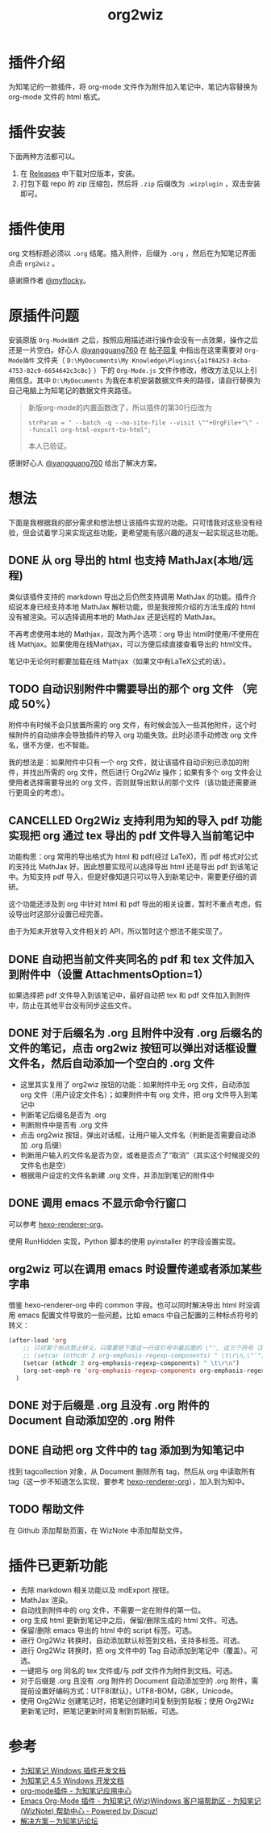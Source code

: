 #+TITLE: org2wiz
#+OPTIONS: ^:{}

* 插件介绍
为知笔记的一款插件，将 org-mode 文件作为附件加入笔记中，笔记内容替换为 org-mode 文件的 html 格式。
* 插件安装
下面两种方法都可以。
1. 在 [[https://github.com/saccohuo/org2wiz/releases][Releases]] 中下载对应版本，安装。
2. 打包下载 repo 的 zip 压缩包，然后将 ~.zip~ 后缀改为 ~.wizplugin~ ，双击安装即可。
* 插件使用
org 文档标题必须以 ~.org~ 结尾。插入附件，后缀为 ~.org~ ，然后在为知笔记界面点击 ~org2wiz~ 。

感谢原作者 [[http://bbs.wiz.cn/space-uid-5130.html][@myflocky]]。
* 原插件问题
安装原版 ~Org-Mode插件~ 之后，按照应用描述进行操作会没有一点效果，操作之后还是一片空白。好心人 [[http://bbs.wiz.cn/space-uid-26363.html][@yangguang760]] 在 [[http://bbs.wiz.cn/forum.php?mod=redirect&goto=findpost&ptid=17135&pid=109573][帖子回复]] 中指出在这里需要对 ~Org-Mode插件~ 文件夹（ ~D:\MyDocuments\My Knowledge\Plugins\{a1f84253-8cba-4753-82c9-6654642c3c8c}~ ）下的 ~Org-Mode.js~ 文件作修改，修改方法见以上引用信息。其中 ~D:\MyDocuments~ 为我在本机安装数据文件夹的路径，请自行替换为自己电脑上为知笔记的数据文件夹路径。

#+BEGIN_QUOTE
新版org-mode的内置函数改了，所以插件的第30行应改为
#+BEGIN_SRC
strParam = " --batch -q --no-site-file --visit \""+OrgFile+"\" --funcall org-html-export-to-html";
#+END_SRC
本人已验证。
#+END_QUOTE

感谢好心人 [[http://bbs.wiz.cn/space-uid-26363.html][@yangguang760]] 给出了解决方案。
* 想法
下面是我根据我的部分需求和想法想让该插件实现的功能。只可惜我对这些没有经验，但会试着学习来实现这些功能，更希望能有感兴趣的道友一起实现这些功能。
** DONE 从 org 导出的 html 也支持 MathJax(本地/远程)
CLOSED: [2018-01-27 Sat 02:30]
:LOGBOOK:
- State "DONE"       from "TODO"       [2018-01-27 Sat 02:30]
:END:
类似该插件支持的 markdown 导出之后仍然支持调用 MathJax 的功能。插件介绍说本身已经支持本地 MathJax 解析功能，但是我按照介绍的方法生成的 html 没有被渲染。可以选择调用本地的 MathJax 还是远程的 MathJax。

不再考虑使用本地的 Mathjax，现改为两个选项：org 导出 html时使用/不使用在线 Mathjax。如果使用在线Mathjax，可以方便后续直接查看导出的 html文件。

笔记中无论何时都要加载在线 Mathjax（如果文中有LaTeX公式的话）。
** TODO 自动识别附件中需要导出的那个 org 文件 （完成 50%）
附件中有时候不会只放置所需的 org 文件，有时候会加入一些其他附件，这个时候附件的自动排序会导致插件的导入 org 功能失效。此时必须手动修改 org 文件名，很不方便，也不智能。

我的想法是：如果附件中只有一个 org 文件，就让该插件自动识别已添加的附件，并找出所需的 org 文件，然后进行 Org2Wiz 操作；如果有多个 org 文件会让使用者选择需要导出的 org 文件，否则就导出默认的那个文件（该功能还需要进行更周全的考虑）。
** CANCELLED Org2Wiz 支持利用为知的导入 pdf 功能实现把 org 通过 tex 导出的 pdf 文件导入当前笔记中
CLOSED: [2016-07-16 Sat 03:04]
:LOGBOOK:
- State "CANCELLED"  from "TODO"       [2016-07-16 Sat 03:04] \\
  为知不提供导入文件相关 API。
:END:
功能构思：org 常用的导出格式为 html 和 pdf(经过 LaTeX)，而 pdf 格式对公式的支持比 MathJax 好。因此想要实现可以选择导出 html 还是导出 pdf 到该笔记中。为知支持 pdf 导入，但是好像知道只可以导入到新笔记中，需要更仔细的调研。

这个功能还涉及到 org 中针对 html 和 pdf 导出的相关设置，暂时不重点考虑，假设导出时这部分设置已经完善。

由于为知未开放导入文件相关的 API，所以暂时这个想法不能实现了。
** DONE 自动把当前文件夹同名的 pdf 和 tex 文件加入到附件中（设置 AttachmentsOption=1）
CLOSED: [2016-07-17 Sun 17:44]
:LOGBOOK:
- State "DONE"       from "TODO"       [2016-07-17 Sun 17:44]
:END:
如果选择把 pdf 文件导入到该笔记中，最好自动把 tex 和 pdf 文件加入到附件中，防止在其他平台没有同步这些文件。
** DONE 对于后缀名为 .org 且附件中没有 .org 后缀名的文件的笔记，点击 org2wiz 按钮可以弹出对话框设置文件名，然后自动添加一个空白的 .org 文件
CLOSED: [2018-01-27 Sat 14:30]
:LOGBOOK:
- State "DONE"       from "TODO"       [2018-01-27 Sat 14:30]
:END:
- 这里其实复用了 org2wiz 按钮的功能：如果附件中无 org 文件，自动添加 org 文件（用户设定文件名）；如果附件中有 org 文件，把 org 文件导入到笔记中
- 判断笔记后缀名是否为 .org
- 判断附件中是否有 .org 文件
- 点击 org2wiz 按钮，弹出对话框，让用户输入文件名（判断是否需要自动添加 .org 后缀）
- 判断用户输入的文件名是否为空，或者是否点了“取消”（其实这个时候提交的文件名也是空）
- 根据用户设定的文件名新建 .org 文件，并添加到笔记的附件中
** DONE 调用 emacs 不显示命令行窗口
CLOSED: [2018-02-02 Fri 19:30]
:LOGBOOK:
- State "DONE"       from              [2018-02-02 Fri 19:30]
:END:
可以参考 [[https://github.com/CodeFalling/hexo-renderer-org][hexo-renderer-org]]。

使用 RunHidden 实现，Python 脚本的使用 pyinstaller 的字段设置实现。
** org2wiz 可以在调用 emacs 时设置传递或者添加某些字串
借鉴 hexo-renderer-org 中的 common 字段。也可以同时解决导出 html 时没调用 emacs 配置文件导致的一些问题，比如 emacs 中自己配置的三种标点符号的转义：
#+BEGIN_SRC emacs-lisp
(after-load 'org
    ;; 只对某个标点禁止转义，只需要把下面这一行双引号中最后面的 \"', 这三个符号（其中双引号在配置中需要转义）中除了要禁止转义符号的其他符号加入到下面的下面那一行中
    ;; (setcar (nthcdr 2 org-emphasis-regexp-components) " \t\r\n,\"'")
    (setcar (nthcdr 2 org-emphasis-regexp-components) " \t\r\n")
    (org-set-emph-re 'org-emphasis-regexp-components org-emphasis-regexp-components)
  )
#+END_SRC
** DONE 对于后缀是 .org 且没有 .org 附件的 Document 自动添加空的 .org 附件
CLOSED: [2016-09-18 Sun 19:02]
:LOGBOOK:
- State "DONE"       from "TODO"       [2016-09-18 Sun 19:02]
:END:
** DONE 自动把 org 文件中的 tag 添加到为知笔记中
CLOSED: [2018-02-02 Fri 01:17]
:LOGBOOK:
- State "DONE"       from "TODO"       [2018-02-02 Fri 01:17]
:END:
找到 tagcollection 对象，从 Document 删除所有 tag，然后从 org 中读取所有 tag（这一步不知道怎么实现，要参考 [[https://github.com/CodeFalling/hexo-renderer-org][hexo-renderer-org]]），加入到为知中。
** TODO 帮助文件
在 Github 添加帮助页面，在 WizNote 中添加帮助文件。
* 插件已更新功能
- 去除 markdown 相关功能以及 mdExport 按钮。
- MathJax 渲染。
- 自动找到附件中的 org 文件，不需要一定在附件的第一位。
- org 生成 html 更新到笔记中之后，保留/删除生成的 html 文件。可选。
- 保留/删除 emacs 导出的 html 中的 script 标签。可选。
- 进行 Org2Wiz 转换时，自动添加默认标签到文档，支持多标签。可选。
- 进行 Org2Wiz 转换时，把 org 文件中的 Tag 自动添加到笔记中（覆盖）。可选。
- 一键把与 org 同名的 tex 文件或/与 pdf 文件作为附件到文档。可选。
- 对于后缀是 .org 且没有 .org 附件的 Document 自动添加空的 .org 附件，需提前设置好编码方式：UTF8(默认)，UTF8-BOM，GBK，Unicode。
- 使用 Org2Wiz 创建笔记时，把笔记创建时间复制到剪贴板；使用 Org2Wiz 更新笔记时，把笔记更新时间复制到剪贴板。可选。
* 参考
- [[http://www.wiz.cn/manual/plugin/][为知笔记 Windows 插件开发文档]]
- [[https://www.wiz.cn/category/tech/dev][为知笔记 4.5 Windows 开发文档]]
- [[http://app.wiz.cn/index.html?id=181][org-mode插件 - 为知笔记应用中心]]
- [[http://bbs.wiz.cn/thread-17135-1-3.html][Emacs Org-Mode 插件 - 为知笔记 (Wiz)Windows 客户端帮助区 - 为知笔记 (WizNote) 帮助中心 - Powered by Discuz!]]
- [[http://bbs.wiz.cn/forum.php?mod=redirect&goto=findpost&ptid=17135&pid=109573][解决方案－为知笔记论坛]]
